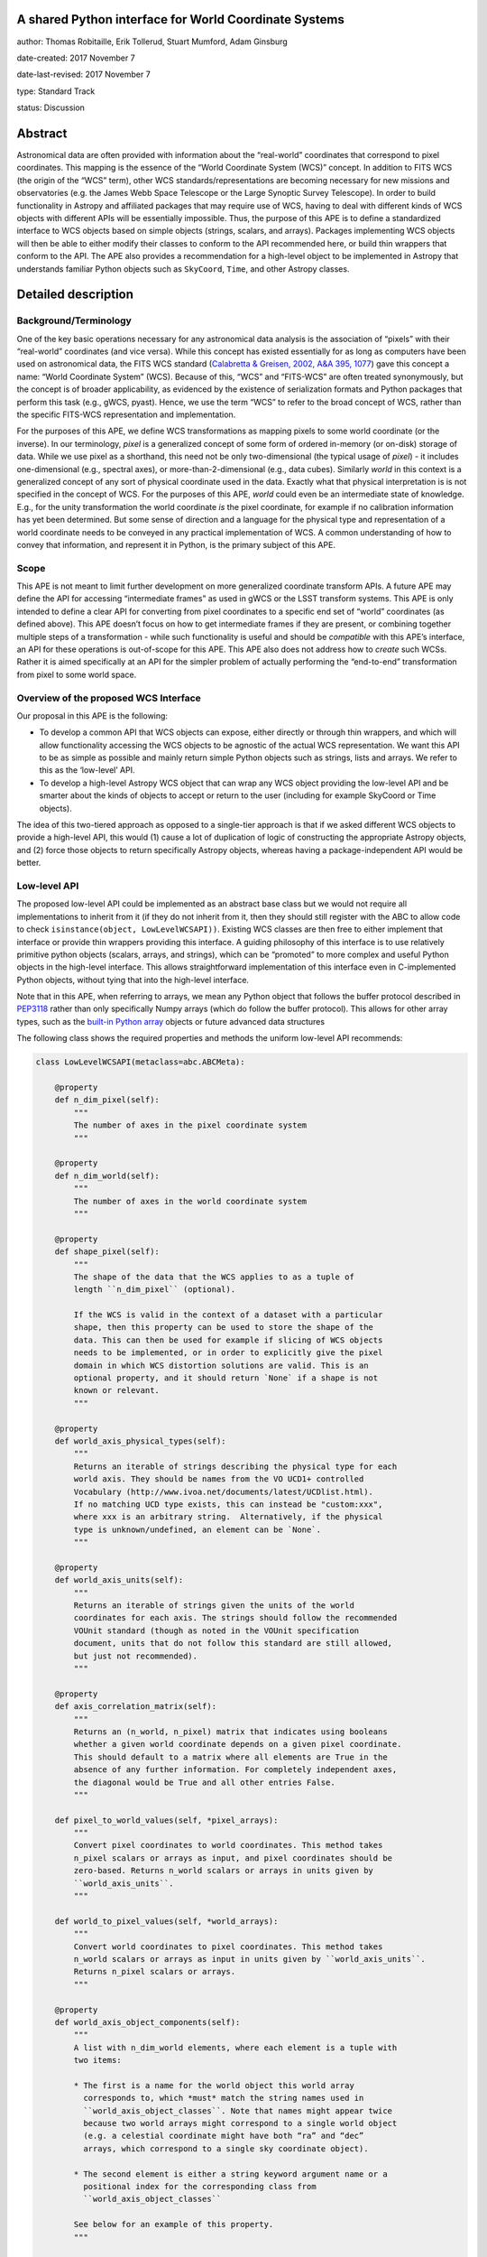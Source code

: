 A shared Python interface for World Coordinate Systems
------------------------------------------------------

author: Thomas Robitaille, Erik Tollerud, Stuart Mumford, Adam Ginsburg

date-created: 2017 November 7

date-last-revised: 2017 November 7

type: Standard Track

status: Discussion


Abstract
--------

Astronomical data are often provided with information about the “real-world”
coordinates that correspond to pixel coordinates. This mapping is the essence of
the “World Coordinate System (WCS)” concept. In addition to FITS WCS (the origin
of the “WCS” term), other WCS standards/representations are becoming necessary
for new missions and observatories (e.g. the James Webb Space Telescope or the
Large Synoptic Survey Telescope). In order to build functionality in Astropy and
affiliated packages that may require use of WCS, having to deal with different
kinds of WCS objects with different APIs will be essentially impossible. Thus,
the purpose of this APE is to define a standardized interface to WCS objects
based on simple objects (strings, scalars, and arrays). Packages implementing
WCS objects will then be able to either modify their classes to conform to the
API recommended here, or build thin wrappers that conform to the API. The APE
also provides a recommendation for a high-level object to be implemented in
Astropy that understands familiar Python objects such as ``SkyCoord``, ``Time``,
and other Astropy classes.

Detailed description
--------------------

Background/Terminology
^^^^^^^^^^^^^^^^^^^^^^

One of the key basic operations necessary for any astronomical data analysis is
the association of “pixels” with their “real-world” coordinates (and vice
versa). While this concept has existed essentially for as long as computers
have been used on astronomical data, the FITS WCS standard (`Calabretta &
Greisen, 2002, A&A 395, 1077 <http://dx.doi.org/10.1051/0004-6361:20021327>`_)
gave this concept a name: “World Coordinate System” (WCS). Because of this,
“WCS” and “FITS-WCS” are often treated synonymously, but the concept is of
broader applicability, as evidenced by the existence of serialization formats
and Python packages that perform this task (e.g., gWCS, pyast). Hence, we use
the term “WCS” to refer to the broad concept of WCS, rather than the specific
FITS-WCS representation and implementation.

For the purposes of this APE, we define WCS transformations as mapping pixels to
some world coordinate (or the inverse). In our terminology, *pixel* is a
generalized concept of some form of ordered in-memory (or on-disk) storage of
data. While we use pixel as a shorthand, this need not be only two-dimensional
(the typical usage of *pixel*) - it includes one-dimensional (e.g., spectral
axes), or more-than-2-dimensional (e.g., data cubes). Similarly *world* in this
context is a generalized concept of any sort of physical coordinate used in the
data. Exactly what that physical interpretation is is not specified in the
concept of WCS. For the purposes of this APE, *world* could even be an
intermediate state of knowledge. E.g., for the unity transformation the world
coordinate *is* the pixel coordinate, for example if no calibration information
has yet been determined. But some sense of direction and a language for the
physical type and representation of a world coordinate needs to be conveyed in
any practical implementation of WCS. A common understanding of how to convey
that information, and represent it in Python, is the primary subject of this
APE.

Scope
^^^^^

This APE is not meant to limit further development on more generalized
coordinate transform APIs. A future APE may define the API for accessing
“intermediate frames” as used in gWCS or the LSST transform systems. This APE
is only intended to define a clear API for converting from pixel coordinates to
a specific end set of “world” coordinates (as defined above). This APE doesn’t
focus on how to get intermediate frames if they are present, or combining
together multiple steps of a transformation - while such functionality is useful
and should be *compatible* with this APE’s interface, an API for these
operations is out-of-scope for this APE. This APE also does not address how to
*create* such WCSs. Rather it is aimed specifically at an API for the simpler
problem of actually performing the “end-to-end” transformation from pixel to
some world space.

Overview of the proposed WCS Interface
^^^^^^^^^^^^^^^^^^^^^^^^^^^^^^^^^^^^^^

Our proposal in this APE is the following:

* To develop a common API that WCS objects can expose, either directly or
  through thin wrappers, and which will allow functionality accessing the WCS
  objects to be agnostic of the actual WCS representation. We want this API to
  be as simple as possible and mainly return simple Python objects such as
  strings, lists and arrays. We refer to this as the ‘low-level’ API.

* To develop a high-level Astropy WCS object that can wrap any WCS object
  providing the low-level API and be smarter about the kinds of objects to
  accept or return to the user (including for example SkyCoord or Time objects).

The idea of this two-tiered approach as opposed to a single-tier approach is
that if we asked different WCS objects to provide a high-level API, this would
(1) cause a lot of duplication of logic of constructing the appropriate Astropy
objects, and (2) force those objects to return specifically Astropy objects,
whereas having a package-independent API would be better.

Low-level API
^^^^^^^^^^^^^

The proposed low-level API could be implemented as an abstract base class but we
would not require all implementations to inherit from it (if they do not inherit
from it, then they should still register with the ABC to allow code to check
``isinstance(object, LowLevelWCSAPI))``. Existing WCS classes are then free to
either implement that interface or provide thin wrappers providing this
interface. A guiding philosophy of this interface is to use relatively primitive
python objects (scalars, arrays, and strings), which can be “promoted” to more
complex and useful Python objects in the high-level interface. This allows
straightforward implementation of this interface even in C-implemented Python
objects, without tying that into the high-level interface.

Note that in this APE, when referring to arrays, we mean any Python object that
follows the buffer protocol described in `PEP3118
<https://www.python.org/dev/peps/pep-3118/>`_ rather than only specifically
Numpy arrays (which do follow the buffer protocol). This allows for other array
types, such as the `built-in Python array
<https://docs.python.org/3/library/array.html>`_ objects or future advanced data
structures

The following class shows the required properties and methods the uniform
low-level API recommends:

.. code-block:: python

    class LowLevelWCSAPI(metaclass=abc.ABCMeta):

        @property
        def n_dim_pixel(self):
            """
            The number of axes in the pixel coordinate system
            """

        @property
        def n_dim_world(self):
            """
            The number of axes in the world coordinate system
            """

        @property
        def shape_pixel(self):
            """
            The shape of the data that the WCS applies to as a tuple of
            length ``n_dim_pixel`` (optional).

            If the WCS is valid in the context of a dataset with a particular
            shape, then this property can be used to store the shape of the
            data. This can then be used for example if slicing of WCS objects
            needs to be implemented, or in order to explicitly give the pixel
            domain in which WCS distortion solutions are valid. This is an
            optional property, and it should return `None` if a shape is not
            known or relevant.
            """

        @property
        def world_axis_physical_types(self):
            """
            Returns an iterable of strings describing the physical type for each
            world axis. They should be names from the VO UCD1+ controlled
            Vocabulary (http://www.ivoa.net/documents/latest/UCDlist.html).
            If no matching UCD type exists, this can instead be "custom:xxx",
            where xxx is an arbitrary string.  Alternatively, if the physical
            type is unknown/undefined, an element can be `None`.
            """

        @property
        def world_axis_units(self):
            """
            Returns an iterable of strings given the units of the world
            coordinates for each axis. The strings should follow the recommended
            VOUnit standard (though as noted in the VOUnit specification
            document, units that do not follow this standard are still allowed,
            but just not recommended).
            """

        @property
        def axis_correlation_matrix(self):
            """
            Returns an (n_world, n_pixel) matrix that indicates using booleans
            whether a given world coordinate depends on a given pixel coordinate.
            This should default to a matrix where all elements are True in the
            absence of any further information. For completely independent axes,
            the diagonal would be True and all other entries False.
            """

        def pixel_to_world_values(self, *pixel_arrays):
            """
            Convert pixel coordinates to world coordinates. This method takes
            n_pixel scalars or arrays as input, and pixel coordinates should be
            zero-based. Returns n_world scalars or arrays in units given by
            ``world_axis_units``.
            """

        def world_to_pixel_values(self, *world_arrays):
            """
            Convert world coordinates to pixel coordinates. This method takes
            n_world scalars or arrays as input in units given by ``world_axis_units``.
            Returns n_pixel scalars or arrays.
            """

        @property
        def world_axis_object_components(self):
            """
            A list with n_dim_world elements, where each element is a tuple with
            two items:

            * The first is a name for the world object this world array
              corresponds to, which *must* match the string names used in
              ``world_axis_object_classes``. Note that names might appear twice
              because two world arrays might correspond to a single world object
              (e.g. a celestial coordinate might have both “ra” and “dec”
              arrays, which correspond to a single sky coordinate object).

            * The second element is either a string keyword argument name or a
              positional index for the corresponding class from
              ``world_axis_object_classes``

            See below for an example of this property.
            """

        @property
        def world_axis_object_classes(self):
            """
            A dictionary with each key being a string key from
            ``world_axis_object_components``, and each value being a tuple with
            two elements:

            * The first element of the tuple must be a string specifying the
              fully-qualified name of a class, which will specify the actual
              Python object to be created.

            * The second tuple element must be a
              dictionary with the keyword arguments required to initialize the
              class.

            See below for an example of this property. Note that we don’t
            require the classes to be Astropy classes since there is no
            guarantee that Astropy will have all the classes to represent all
            kinds of world coordinates. Furthermore, we recommend that the
            output be kept as human-readable as possible.
            """

We now take a look at an example of use of ``world_axis_object_components`` with
``world_axis_object_classes``. An example output from both methods on the same
WCS object is:

.. code-block:: python

    >>> wcs.world_axis_object_components
    [('skycoord', 'ra'), ('time', 0), ('skycoord', 'dec')]
    >>> wcs.world_axis_object_classes
    {'skycoord': (‘astropy.coordinates.SkyCoord’,
                  {'frame': 'fk5', 'equinox':'J2005'}),
     'time': (‘astropy.time.Time’, {'scale': 'tai'})}

This indicates that the first and third world axis can be used to instantiate an
Astropy ``SkyCoord`` object with ``ra=`` set to the first world axis, and
``dec=`` set to the third axis, and the ``frame=fk5`` and ``equinox=J2005``
arguments, while the second world axis can be used to instantiate an Astropy
``Time`` object as the first positional argument, and with the ``scale=tai``
keyword argument. Note that the coordinate frame classes could be custom
sub-classes if needed.

Low-level API examples
^^^^^^^^^^^^^^^^^^^^^^

**Simple 1D spectrum** - a 1D mapping from pixel to wavelength:

.. code-block:: python

    wcs.axis_correlation_matrix = [[True]]
    wcs.world_axis_units = [‘angstrom’]
    wcs.world_axis_physical_type = [‘spectral’]
    wcs.world_axis_object_components = [(‘spec’, 0)]
    wcs.world_axis_object_classes  = {‘spec’:(‘astropy.units.Wavelength’:
                                              {‘airorvacwl’: ‘air’})}

**Simple 2D image mapping** where the pixel axes are lined up with RA and Dec
(in FITS-WCS this would be CAR)

.. code-block:: python

    wcs.axis_correlation_matrix = [[True, False], [False, True]]
    wcs.world_axis_units = [‘deg’, ‘deg’]
    wcs.world_axis_physical_type = [‘pos.eq.ra’, ‘pos.eq.dec’]
    wcs.world_axis_object_components = [((‘sc’, ‘ra’), (‘sc’, ‘dec’)]
    wcs.world_object_data  = {‘sc’:(‘astropy.coordinates.SkyCoord’,
                                {‘frame’: ‘icrs’})}

**Extremely complex spectral data cube** with 3 *pixel* dimensions and 4 *world*
dimensions. The first two *pixel* dimensions encode a mixed set of spatial
dimensions and a third dimension which is completely spectral (i.e., the output of
an IFU detector), and the third *pixel* dimension is a separable fourth world
dimension encoding time-of-observation.

.. code-block:: python

    axis_correlation_matrix = [[True, True, False],
                               [True, True, False],
                               [True, True, False],
                               [False, False, True]]
    world_axis_units = [‘deg’, ‘deg’, ‘angstrom’, ‘day’]
    world_axis_physical_type = [‘pos.galactic.lon’, ‘pos.galactic.lat’, ‘em.freq’, ‘time’]
    world_axis_object_components = [(‘spat’, ‘ra’), (‘spat’, ‘dec’),
                                    (‘spec’, 0), (‘time’, 0)]
    world_object_data  = {‘spat’: (‘astropy.coordinates.SkyCoord’,
                                   {‘frame’: ‘icrs’}),
                          ‘spec’: (‘astropy.units.Wavelength`, {}),
                          ‘time’: (‘astropy.time.Time’,
                                   {‘format’:’mjd’, ‘scale’:’utc’})}

**The identity transform** for a 1D array (i.e., pixel -> pixel):

.. code-block:: python

    wcs.axis_correlation_matrix = [[True]]
    wcs.world_axis_units = [‘pixel’]
    wcs.world_axis_physical_type = [‘instr.pixel’]
    wcs.world_axis_object_components = [(‘spec’, 0)]
    wcs.world_axis_object_classes  = {‘spec’:(‘astropy.units.pixel’: {})}

Common UCD1+ names for physical types
^^^^^^^^^^^^^^^^^^^^^^^^^^^^^^^^^^^^^

As outlined above, the ``world_axis_physical_types`` attribute should include
strings that fullow the VO UCD1+ vocabulary for defining physical types. The
`full UCD1+ vocabulary <http://www.ivoa.net/documents/latest/UCDlist.html>`_
includes a large number of options, but here we summarize some of the most
common ones that will likely be used::

    em.energy                | Energy value in the em frame
    em.freq                  | Frequency value in the em frame
    em.wavenumber            | Wavenumber value in the em frame
    em.wl                    | Wavelength value in the em frame
    instr.pixel              | Pixel (default size: angular)
    pos.az.alt               | Alt-azimutal altitude
    pos.az.azi               | Alt-azimutal azimut
    pos.bodyrc.lat           | Body related coordinate (latitude on the body)
    pos.bodyrc.long          | Body related coordinate (longitude on the body)
    pos.cartesian.x          | Cartesian coordinate along the x-axis
    pos.cartesian.y          | Cartesian coordinate along the y-axis
    pos.cartesian.z          | Cartesian coordinate along the z-axis
    pos.ecliptic.lat         | Ecliptic latitude
    pos.ecliptic.lon         | Ecliptic longitude
    pos.eq.dec               | Declination in equatorial coordinates
    pos.eq.ra                | Right ascension in equatorial coordinates
    pos.galactic.lat         | Latitude in galactic coordinates
    pos.galactic.lon         | Longitude in galactic coordinates
    pos.healpix              | Hierarchical Equal Area IsoLatitude Pixelization
    pos.heliocentric         | Heliocentric position coordinate (solar system bodies)
    spect.dopplerVeloc       | Radial velocity, derived from the shift of some spectral feature
    spect.dopplerVeloc.opt   | Radial velocity derived from a wavelength shift using the optical convention
    spect.dopplerVeloc.radio | Radial velocity derived from a frequency shift using the radio convention
    time                     | Time, generic quantity in units of time or date
    time.epoch               | Instant of time related to a generic event (epoch, date, Julian date, time stamp/tag,...)

The full UCD1+ vocabulary does not include all possible type names that would be
needed to represent **all** WCSes (for example, there are no keywords for
helioprojective coordinates). In this case, the element of
``world_axis_physical_types`` for those coordinates should be a string prefixed
with ``custom:``. This should also be taken as a call to work with the
International Virtual Observatory Alliance (IVOA) to implement
new type names, which the Astropy Project will facilitate as needed. If a
``custom:`` type name is needed, we recommend that these be coordinated and
agreed as much as possible between different packages to make sure that these
can be useful (which would not be the case if each package created their own
set of custom type names).

High-level Astropy Object
^^^^^^^^^^^^^^^^^^^^^^^^^

Unlike the low-level API, the ‘high-level’ interface described here will be a
single Astropy-developed class since it interfaces with various Astropy objects.
This high-level API would provide the ability for example to get ``SkyCoord``,
``Time`` etc. objects back from a pixel to world conversion, and conversely to
be able to convert ``SkyCoord``, ``Time`` etc. to pixel values.

The high-level object would not inherit from the low-level classes but instead
wrap them. The high-level object should provide at a minimum the
following two methods:

.. code-block:: python

    def pixel_to_world(self, *pixel_arrays):
        """
        Convert pixel coordinates to world coordinates (represented by Astropy
        objects).
        """

    def world_to_pixel(self, *world_objects):
        """
        Convert world coordinates (represented by Astropy objects) to pixel
        coordinates
        """

The low-level object must be available under the attribute name ``low_level_wcs``
and the low-level methods such as ``pixel_to_world_values`` will thus be
available by doing:

.. code-block:: python

    >>> wcs.low_level_wcs.pixel_to_world_values(...)

Since a single Astropy object might correspond to two non-contiguous dimensions
in the WCS (for example the first and third world dimensions), we need to
specify the rules for the order in which Astropy objects are returned from the
high-level ``pixel_to_world`` method, and in which order they should be given to
the high-level ``world_to_pixel`` method. The standard order should be that
given by considering only the first occurrence of the coordinate alias string in
``world_axis_object_components``. For example, if
``world_axis_object_components`` is

.. code-block:: python

    [('skycoord', 'ra'), ('time', 0), ('skycoord', 'dec')]

Then the order of the Astropy objects should be ``SkyCoord`` then ``Time`` (we
essentially ignore ``('skycoord', 'dec')``). This rule will always be followed
for ``pixel_to_world``, but on the other hand provided there is no ambiguity,
``world_to_pixel`` could be more forgiving if the coordinates are specified in
the wrong order (though an error should be raised if there are any ambiguities
and the order is not the standard one).

Branches and pull requests
--------------------------

N/A

Implementation
--------------

The low-level API could be implemented specifically for FITS-WCS into the
Astropy core package, along with the more general high-level Astropy object.
Other projects can then choose to implement objects conforming to the low-level
API in their own packages.

Backward compatibility
----------------------

N/A

Alternatives
------------

A possible alternative to consider is simply leave things status quo and have no
agreed-on API. Rather instead have Astropy endorse a specific implementation
like gwcs as the API to assume for when wcs objects are needed (e.g. NDData and
spectroscopic objects). However, this would likely lead to less uptake of the
upstream objects that require wcs. E.g., while ``astropy.wcs`` is a
commonly-used case in the present, it does not support new use cases like LSST
or the distortion models for JWST, and is tied specifically to the FITS format.
Therefore tools that wish to support both FITS WCS *and* newer systems would
have to write their own complex logic for doing so, as well as potentially even
more complex logic for converting the wcs outputs into composite Python objects.
The structure outlined in this API would make that unnecessary by instead having
a single interface that user code can write against, and only needs to consider
other details when creating or modifying wcs.

On a more specific note, the primary reason for using a string as the key for
the dictionary for ``world_axis_object_classes`` (and the corresponding names in
world_axis_object_components) is because there might be multiple world axes that
need to use the same class with different initializing parameters. Otherwise a
simpler solution would have been to use the class object *itself* as the key.

Additionally, for ``world_axis_physical_types``, an alternative was considered
of adopting a much more general set of terms vs UCD1+ such as ``"celestial"``,
``"spectral"``, etc. And just coming up with the list in this APE (possibly
using terms that approxmiately align with the STC standard).  But it was decided
that adopting the VO UCD1+ would be best because it would not lead to Astropy
needing to maintain a separate "standard" of terminology where one already
exists.


Decision rationale
------------------

<To be filled in by the coordinating committee when the APE is accepted or rejected>
